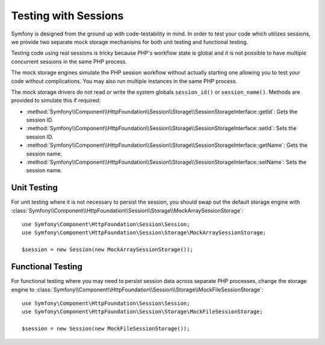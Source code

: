 .. index::
   single: HTTP
   single: HttpFoundation, Sessions

Testing with Sessions
=====================

Symfony is designed from the ground up with code-testability in mind. In order
to test your code which utilizes sessions, we provide two separate mock storage
mechanisms for both unit testing and functional testing.

Testing code using real sessions is tricky because PHP's workflow state is global
and it is not possible to have multiple concurrent sessions in the same PHP
process.

The mock storage engines simulate the PHP session workflow without actually
starting one allowing you to test your code without complications. You may also
run multiple instances in the same PHP process.

The mock storage drivers do not read or write the system globals
``session_id()`` or ``session_name()``. Methods are provided to simulate this if
required:

* :method:`Symfony\\Component\\HttpFoundation\\Session\\Storage\\SessionStorageInterface::getId`: Gets the
  session ID.

* :method:`Symfony\\Component\\HttpFoundation\\Session\\Storage\\SessionStorageInterface::setId`: Sets the
  session ID.

* :method:`Symfony\\Component\\HttpFoundation\\Session\\Storage\\SessionStorageInterface::getName`: Gets the
  session name.

* :method:`Symfony\\Component\\HttpFoundation\\Session\\Storage\\SessionStorageInterface::setName`: Sets the
  session name.

Unit Testing
------------

For unit testing where it is not necessary to persist the session, you should
swap out the default storage engine with
:class:`Symfony\\Component\\HttpFoundation\\Session\\Storage\\MockArraySessionStorage`::

    use Symfony\Component\HttpFoundation\Session\Session;
    use Symfony\Component\HttpFoundation\Session\Storage\MockArraySessionStorage;

    $session = new Session(new MockArraySessionStorage());

Functional Testing
------------------

For functional testing where you may need to persist session data across
separate PHP processes, change the storage engine to
:class:`Symfony\\Component\\HttpFoundation\\Session\\Storage\\MockFileSessionStorage`::

    use Symfony\Component\HttpFoundation\Session\Session;
    use Symfony\Component\HttpFoundation\Session\Storage\MockFileSessionStorage;

    $session = new Session(new MockFileSessionStorage());
